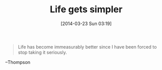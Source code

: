 #+POSTID: 8344
#+DATE: [2014-03-23 Sun 03:19]
#+OPTIONS: toc:nil num:nil todo:nil pri:nil tags:nil ^:nil TeX:nil
#+CATEGORY: Link
#+TAGS: philosophy
#+TITLE: Life gets simpler

#+BEGIN_QUOTE
  Life has become immeasurably better since I have been forced to stop taking it seriously.
#+END_QUOTE


--Thompson




